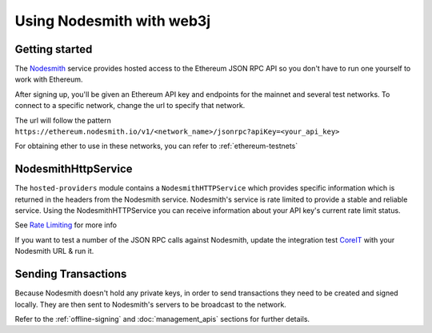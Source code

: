Using Nodesmith with web3j
==========================

Getting started
----------

The `Nodesmith <https://nodesmith.io/>`_ service provides hosted access to the Ethereum JSON RPC API
so you don't have to run one yourself to work with Ethereum.

After signing up, you'll be given an Ethereum API key and endpoints for the mainnet and several test
networks. To connect to a specific network, change the url to specify that network.

The url will follow the pattern
``https://ethereum.nodesmith.io/v1/<network_name>/jsonrpc?apiKey=<your_api_key>``

For obtaining ether to use in these networks, you can refer to :ref:`ethereum-testnets`


NodesmithHttpService
--------------------

The ``hosted-providers`` module contains a ``NodesmithHTTPService`` which provides specific information which is returned
in the headers from the Nodesmith service. Nodesmith's service is rate limited to provide a stable and reliable service.
Using the NodesmithHTTPService you can receive information about your API key's current rate limit status.

See `Rate Limiting <https://beta.docs.nodesmith.io/#/ethereum/rateLimiting>`_ for more info

If you want to test a number of the JSON RPC calls against Nodesmith, update the integration test
`CoreIT <https://github.com/web3j/web3j/blob/master/integration-tests/src/test/java/org/web3j/protocol/core/CoreIT.java>`_
with your Nodesmith URL & run it.

Sending Transactions
--------------------

Because Nodesmith doesn't hold any private keys, in order to send transactions they need to be created and signed locally.
They are then sent to Nodesmith's servers to be broadcast to the network.

Refer to the :ref:`offline-signing` and :doc:`management_apis` sections for further details.
